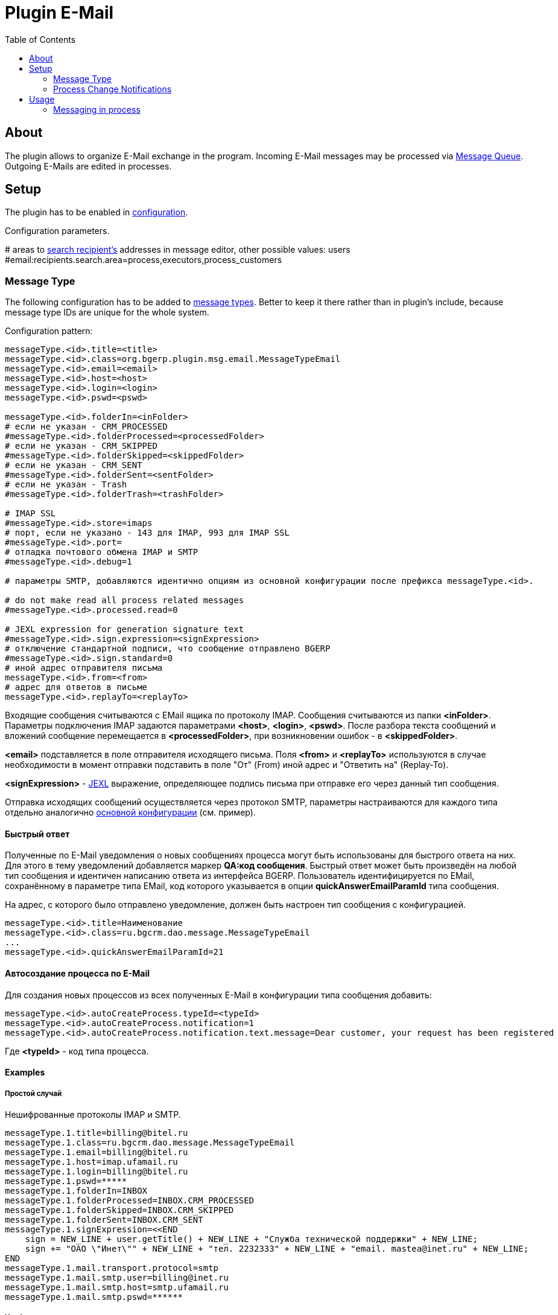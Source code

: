 = Plugin E-Mail
:toc:

[[about]]
== About
The plugin allows to organize E-Mail exchange in the program.
Incoming E-Mail messages may be processed via <<../../../kernel/message/index.adoc#usage-queue, Message Queue>>.
Outgoing E-Mails are edited in processes.

[[setup]]
== Setup
The plugin has to be enabled in <<../../../kernel/setup.adoc#config, configuration>>.

Configuration parameters.
[example]
:hardbreaks:
====
# areas to <<usage-process-search-recipient, search recipient's>> addresses in message editor, other possible values: users [[config-search-recipient]]
#email:recipients.search.area=process,executors,process_customers
====

:hardbreaks!:

[[setup-message-type]]
=== Message Type
The following configuration has to be added to <<../../../kernel/message/index.adoc#setup-type, message types>>.
Better to keep it there rather than in plugin's include, because message type IDs are unique for the whole system.

Configuration pattern:
[source]
----
messageType.<id>.title=<title>
messageType.<id>.class=org.bgerp.plugin.msg.email.MessageTypeEmail
messageType.<id>.email=<email>
messageType.<id>.host=<host>
messageType.<id>.login=<login>
messageType.<id>.pswd=<pswd>

messageType.<id>.folderIn=<inFolder>
# если не указан - CRM_PROCESSED
#messageType.<id>.folderProcessed=<processedFolder>
# если не указан - CRM_SKIPPED
#messageType.<id>.folderSkipped=<skippedFolder>
# если не указан - CRM_SENT
#messageType.<id>.folderSent=<sentFolder>
# если не указан - Trash
#messageType.<id>.folderTrash=<trashFolder>

# IMAP SSL
#messageType.<id>.store=imaps
# порт, если не указано - 143 для IMAP, 993 для IMAP SSL
#messageType.<id>.port=
# отладка почтового обмена IMAP и SMTP
#messageType.<id>.debug=1

# параметры SMTP, добавляются идентично опциям из основной конфигурации после префикса messageType.<id>.

# do not make read all process related messages
#messageType.<id>.processed.read=0

# JEXL expression for generation signature text
#messageType.<id>.sign.expression=<signExpression>
# отключение стандартной подписи, что сообщение отправлено BGERP
#messageType.<id>.sign.standard=0
# иной адрес отправителя письма
messageType.<id>.from=<from>
# адрес для ответов в письме
messageType.<id>.replayTo=<replayTo>
----
Входящие сообщения считываются с EMail ящика по протоколу IMAP. Сообщения считываются из папки *<inFolder>*.
Параметры подключения IMAP задаются параметрами *<host>*, *<login>*, *<pswd>*.
После разбора текста сообщений и вложений сообщение перемещается в *<processedFolder>*, при возникновении ошибок - в *<skippedFolder>*.

*<email>* подставляется в поле отправителя исходящего письма.
Поля *<from>* и *<replayTo>* используются в случае необходимости в момент отправки подставить в поле "От" (From) иной адрес и "Ответить на" (Replay-To).

*<signExpression>* - <<../../../kernel/extension.adoc#jexl, JEXL>> выражение, определяющее подпись письма при отправке его через данный тип сообщения.

Отправка исходящих сообщений осуществляется через протокол SMTP,
параметры настраиваются для каждого типа отдельно аналогично <<../../../kernel/setup.adoc#config, основной конфигурации>> (см. пример).

[[qa]]
==== Быстрый ответ
Полученные по E-Mail уведомления о новых сообщениях процесса могут быть использованы для быстрого ответа на них.
Для этого в тему уведомлений добавляется маркер *QA:код сообщения*. Быстрый ответ может быть произведён на любой тип сообщения
и идентичен написанию ответа из интерфейса BGERP. Пользователь идентифицируется по EMail, сохранённому в параметре типа EMail,
код которого указывается в опции *quickAnswerEmailParamId* типа сообщения.

На адрес, с которого было отправлено уведомление, должен быть настроен тип сообщения с конфигурацией.
[source]
----
messageType.<id>.title=Наименование
messageType.<id>.class=ru.bgcrm.dao.message.MessageTypeEmail
...
messageType.<id>.quickAnswerEmailParamId=21
----

[[ac]]
==== Автосоздание процесса по E-Mail
Для создания новых процессов из всех полученных E-Mail в конфигурации типа сообщения добавить:
[source]
----
messageType.<id>.autoCreateProcess.typeId=<typeId>
messageType.<id>.autoCreateProcess.notification=1
messageType.<id>.autoCreateProcess.notification.text.message=Dear customer, your request has been registered
----

Где *<typeId>* - код типа процесса.

[[setup-message-type-example]]
==== Examples

[[setup-message-type-example-common]]
===== Простой случай
Нешифрованные протоколы IMAP и SMTP.
[source]
----
messageType.1.title=billing@bitel.ru
messageType.1.class=ru.bgcrm.dao.message.MessageTypeEmail
messageType.1.email=billing@bitel.ru
messageType.1.host=imap.ufamail.ru
messageType.1.login=billing@bitel.ru
messageType.1.pswd=*****
messageType.1.folderIn=INBOX
messageType.1.folderProcessed=INBOX.CRM_PROCESSED
messageType.1.folderSkipped=INBOX.CRM_SKIPPED
messageType.1.folderSent=INBOX.CRM_SENT
messageType.1.signExpression=<<END
    sign = NEW_LINE + user.getTitle() + NEW_LINE + "Служба технической поддержки" + NEW_LINE;
    sign += "ОАО \"Инет\"" + NEW_LINE + "тел. 2232333" + NEW_LINE + "email. mastea@inet.ru" + NEW_LINE;
END
messageType.1.mail.transport.protocol=smtp
messageType.1.mail.smtp.user=billing@inet.ru
messageType.1.mail.smtp.host=smtp.ufamail.ru
messageType.1.mail.smtp.pswd=******
----

[[setup-message-type-example-yandex]]
===== Yandex
IMAP и SMTP через SSL, подключены режимы поиска.
*21* - код параметра пользователя EMail.
*17* - код параметра контрагента EMail.
[source]
----
signBms=NEW_LINE + "С уважением, команда Бител" + NEW_LINE +  "email. crm@bitel.ru" + NEW_LINE

messageType.3.title=info@bgcrm.ru
messageType.3.class=ru.bgcrm.dao.message.MessageTypeEmail
messageType.3.store=imaps
messageType.3.email=info@bgcrm.ru
messageType.3.host=imap.yandex.com
messageType.3.login=info@bgcrm.ru
messageType.3.pswd=*****
messageType.3.folderIn=INBOX
messageType.3.folderProcessed=CRM_PROCESSED
messageType.3.folderSkipped=CRM_SKIPPED
messageType.3.folderSent=CRM_SENT
messageType.3.folderTrash=trash
messageType.3.signExpression={@signBms}
messageType.3.quickAnswerEmailParamId=21
messageType.3.search.1.title=Авто по EMail
messageType.3.search.1.class=ru.bgcrm.dao.message.MessageTypeSearchEmail
messageType.3.search.2.title=Контрагент по названию
messageType.3.search.2.class=ru.bgcrm.dao.message.MessageTypeSearchCustomerByTitle
messageType.3.search.3.title=Договор по параметру EMail
messageType.3.search.3.class=ru.bgcrm.plugin.bgbilling.dao.MessageTypeSearchEmail
messageType.3.search.3.billingId=bitel
messageType.3.search.3.paramIds=7
messageType.3.saver.class=ru.bgcrm.dao.message.MessageTypeContactSaverEmail
messageType.3.saver.paramId=17
messageType.3.mail.transport.protocol=smtps
messageType.3.mail.smtp.user=info@bgcrm.ru
messageType.3.mail.smtp.host=smtp.yandex.com
messageType.3.mail.smtp.pswd=*****
----

[[setup-message-type-example-gmail]]
===== GMail
IMAP и SMTP через SSL.

Для получения пароля к приложению включите двухфакторную авторизацию и сгенерируйте пароль
согласно инструкции: https://support.google.com/accounts/answer/185833
Либо с link:https://support.google.com/accounts/answer/1064203?hl=ru[выключенной двухэтапной аутентификацией] используйте пароль от учётной записи( Аккаунт - Безопасность - Вход в аккаунт Google ),
также должен быть включен меннее защищённый доступ приложениям ( Аккаунт - Безопасность - link:https://myaccount.google.com/lesssecureapps[Ненадёжные приложения, у которых есть доступ к аккаунту] )

[source]
----
messageType.5.title=bgerpp@gmail.com
messageType.5.class=ru.bgcrm.dao.message.MessageTypeEmail
messageType.5.store=imaps
messageType.5.email=bgerpp@gmail.com
messageType.5.host=imap.gmail.com
messageType.5.login=bgerpp@gmail.com
messageType.5.pswd=*****
messageType.5.folderIn=INBOX
messageType.5.folderProcessed=INBOX.CRM_PROCESSED
messageType.5.folderSkipped=INBOX.CRM_SKIPPED
messageType.5.folderSent=INBOX.CRM_SENT
messageType.5.folderTrash=[Gmail]/Bin
messageType.5.mail.transport.protocol=smtps
messageType.5.mail.smtp.user=bgerpp@gmail.com
messageType.5.mail.smtp.host=smtp.gmail.com
messageType.5.mail.smtp.pswd=****
----

[[setup-process-change-notification]]
=== Process Change Notifications
Plugin can send E-Mail notifications about process changes to executors, excluding ones, performed the changes.
EMail subjects contains <<#qa, Quick Answer identifiers>>.

The feature can be enabled in process type <<../../../kernel/process/index.adoc#type-config, configuration>>.
[source]
----
email:change.notification.user.email.param=<paramId>
----

Where *<paramId>* can be *0* for selecting first user parameter with type email or point to a definite user param ID.

Links for opening processes are built from <<../../../kernel/setup.adoc#config-app-url, configuration parameters>>.

[[usage]]
== Usage

[[usage-process]]
=== Messaging in process
On the screen below is seen E-Mail editor in process <<../../../kernel/message/index.adoc#usage-process, Messages>> tab.

image::_res/process_message_editor.png[width="800px"]

[[usage-process-search-recipient]]
==== Search recipients
NOTE: The feature has a separated  <<../../../kernel/setup.adoc#user, permission>> *Plugin E-Mail / Search recipients*.

During message editing recipient addresses might be chooses over parameter values with type *email*.

image::_res/process_message_search_recipient.png[]

Areas where recipients are searched are defined in <<config-search-recipient, configuration>>.
Possible values:
[square]
* *process* - current process;
* *executors* - current process executors;
* *process_customers* - customers, linked to current process;
* *users* - all the users in the system.

[[usage-process-attach-history]]
==== Attach history
In drop-down *Attach history* may be chosen the following options:
[square]
* Exchange with the address;
* All messages.

For both modes for each sent message has attached a file named `History.txt`, containing exchange with:
[square]
* used E-Mail address
* all message history for second case

For the second mode in message signature also added process link to <<../../../kernel/interface.adoc#open-process, open interface>>, case it is configured.

